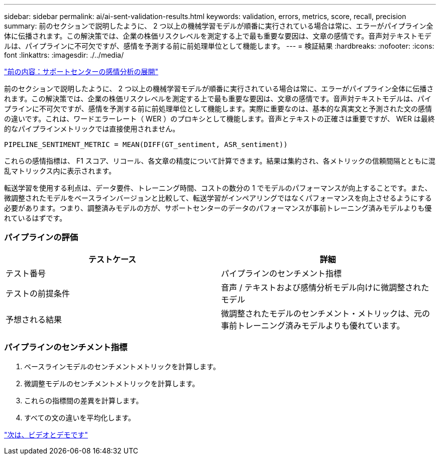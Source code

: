 ---
sidebar: sidebar 
permalink: ai/ai-sent-validation-results.html 
keywords: validation, errors, metrics, score, recall, precision 
summary: 前のセクションで説明したように、 2 つ以上の機械学習モデルが順番に実行されている場合は常に、エラーがパイプライン全体に伝播されます。この解決策では、企業の株価リスクレベルを測定する上で最も重要な要因は、文章の感情です。音声対テキストモデルは、パイプラインに不可欠ですが、感情を予測する前に前処理単位として機能します。 
---
= 検証結果
:hardbreaks:
:nofooter: 
:icons: font
:linkattrs: 
:imagesdir: ./../media/


link:ai-sent-deploying-support-center-sentiment-analysis.html["前の内容：サポートセンターの感情分析の展開"]

前のセクションで説明したように、 2 つ以上の機械学習モデルが順番に実行されている場合は常に、エラーがパイプライン全体に伝播されます。この解決策では、企業の株価リスクレベルを測定する上で最も重要な要因は、文章の感情です。音声対テキストモデルは、パイプラインに不可欠ですが、感情を予測する前に前処理単位として機能します。実際に重要なのは、基本的な真実文と予測された文の感情の違いです。これは、ワードエラーレート（ WER ）のプロキシとして機能します。音声とテキストの正確さは重要ですが、 WER は最終的なパイプラインメトリックでは直接使用されません。

....
PIPELINE_SENTIMENT_METRIC = MEAN(DIFF(GT_sentiment, ASR_sentiment))
....
これらの感情指標は、 F1 スコア、リコール、各文章の精度について計算できます。結果は集約され、各メトリックの信頼間隔とともに混乱マトリックス内に表示されます。

転送学習を使用する利点は、データ要件、トレーニング時間、コストの数分の 1 でモデルのパフォーマンスが向上することです。また、微調整されたモデルをベースラインバージョンと比較して、転送学習がインペアリングではなくパフォーマンスを向上させるようにする必要があります。つまり、調整済みモデルの方が、サポートセンターのデータのパフォーマンスが事前トレーニング済みモデルよりも優れているはずです。



=== パイプラインの評価

|===
| テストケース | 詳細 


| テスト番号 | パイプラインのセンチメント指標 


| テストの前提条件 | 音声 / テキストおよび感情分析モデル向けに微調整されたモデル 


| 予想される結果 | 微調整されたモデルのセンチメント・メトリックは、元の事前トレーニング済みモデルよりも優れています。 
|===


=== パイプラインのセンチメント指標

. ベースラインモデルのセンチメントメトリックを計算します。
. 微調整モデルのセンチメントメトリックを計算します。
. これらの指標間の差異を計算します。
. すべての文の違いを平均化します。


link:ai-sent-videos-and-demos.html["次は、ビデオとデモです"]
